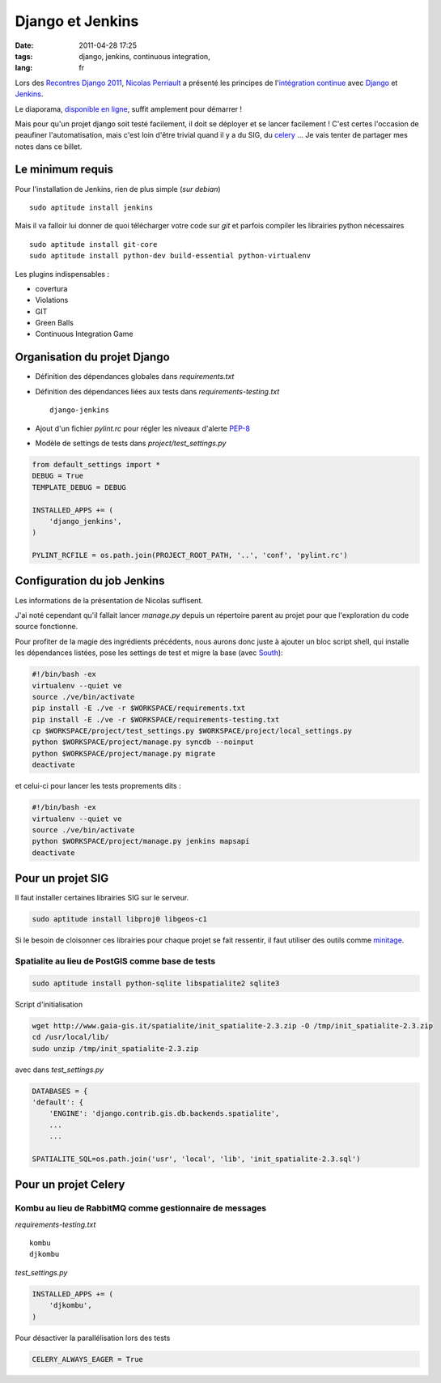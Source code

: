 Django et Jenkins
#################

:date: 2011-04-28 17:25
:tags: django, jenkins, continuous integration,
:lang: fr

Lors des `Recontres Django 2011 <http://rencontres.django-fr.org/2011/>`_, `Nicolas Perriault <http://www.akei.com>`_ a présenté les principes de l'`intégration continue <http://fr.wikipedia.org/wiki/Int%C3%A9gration_continue>`_ avec `Django <http://djangoproject.com>`_ et `Jenkins <http://jenkins-ci.org/>`_.

Le diaporama, `disponible en ligne  <http://www.akei.com/presentations/2011-Djangocong/index.html>`_, suffit amplement pour démarrer !

Mais pour qu'un projet django soit testé facilement, il doit se déployer et se lancer facilement ! C'est certes l'occasion de peaufiner l'automatisation, mais c'est loin d'être trivial quand il y a du SIG, du `celery <http://celeryproject.org>`_ ...
Je vais tenter de partager mes notes dans ce billet.

=================
Le minimum requis
=================

Pour l'installation de Jenkins, rien de plus simple (*sur debian*) ::

    sudo aptitude install jenkins

Mais il va falloir lui donner de quoi télécharger votre code sur `git` et parfois compiler les librairies python nécessaires ::

    sudo aptitude install git-core
    sudo aptitude install python-dev build-essential python-virtualenv

Les plugins indispensables :

* covertura
* Violations
* GIT
* Green Balls
* Continuous Integration Game


=============================
Organisation du projet Django
=============================

* Définition des dépendances globales dans `requirements.txt`
* Définition des dépendances liées aux tests dans `requirements-testing.txt` ::

    django-jenkins

* Ajout d'un fichier `pylint.rc` pour régler les niveaux d'alerte `PEP-8 <http://www.python.org/dev/peps/pep-0008/>`_

* Modèle de settings de tests dans `project/test_settings.py`

.. code-block :: python

    from default_settings import *
    DEBUG = True
    TEMPLATE_DEBUG = DEBUG
    
    INSTALLED_APPS += (
        'django_jenkins',
    )
    
    PYLINT_RCFILE = os.path.join(PROJECT_ROOT_PATH, '..', 'conf', 'pylint.rc')


============================
Configuration du job Jenkins
============================

Les informations de la présentation de Nicolas suffisent.

J'ai noté cependant qu'il fallait lancer `manage.py` depuis un répertoire parent au projet pour que l'exploration du code source fonctionne.

Pour profiter de la magie des ingrédients précédents, nous aurons donc juste à ajouter un bloc script shell, qui installe les dépendances listées, pose les settings de test et migre la base (avec `South <http://south.aeracode.org>`_):

.. code-block :: bash

    #!/bin/bash -ex
    virtualenv --quiet ve
    source ./ve/bin/activate
    pip install -E ./ve -r $WORKSPACE/requirements.txt
    pip install -E ./ve -r $WORKSPACE/requirements-testing.txt
    cp $WORKSPACE/project/test_settings.py $WORKSPACE/project/local_settings.py
    python $WORKSPACE/project/manage.py syncdb --noinput
    python $WORKSPACE/project/manage.py migrate
    deactivate

et celui-ci pour lancer les tests proprements dits :

.. code-block :: bash

    #!/bin/bash -ex
    virtualenv --quiet ve
    source ./ve/bin/activate
    python $WORKSPACE/project/manage.py jenkins mapsapi
    deactivate


==================
Pour un projet SIG
==================

Il faut installer certaines librairies SIG sur le serveur. 

.. code-block :: bash

    sudo aptitude install libproj0 libgeos-c1

Si le besoin de cloisonner ces librairies pour chaque projet se fait ressentir, il faut utiliser des outils comme `minitage <http://www.minitage.org>`_.

Spatialite au lieu de PostGIS comme base de tests
=================================================
.. code-block :: bash

    sudo aptitude install python-sqlite libspatialite2 sqlite3 

Script d'initialisation 

.. code-block :: bash

    wget http://www.gaia-gis.it/spatialite/init_spatialite-2.3.zip -O /tmp/init_spatialite-2.3.zip
    cd /usr/local/lib/
    sudo unzip /tmp/init_spatialite-2.3.zip

avec dans `test_settings.py`

.. code-block :: python

    DATABASES = {
    'default': {
        'ENGINE': 'django.contrib.gis.db.backends.spatialite',
        ...
        ...

    SPATIALITE_SQL=os.path.join('usr', 'local', 'lib', 'init_spatialite-2.3.sql')


=====================
Pour un projet Celery
=====================

Kombu au lieu de RabbitMQ comme gestionnaire de messages
========================================================

`requirements-testing.txt` ::

    kombu
    djkombu

`test_settings.py`

.. code-block :: python

    INSTALLED_APPS += (
        'djkombu',
    )

Pour désactiver la parallélisation lors des tests

.. code-block :: python

    CELERY_ALWAYS_EAGER = True
